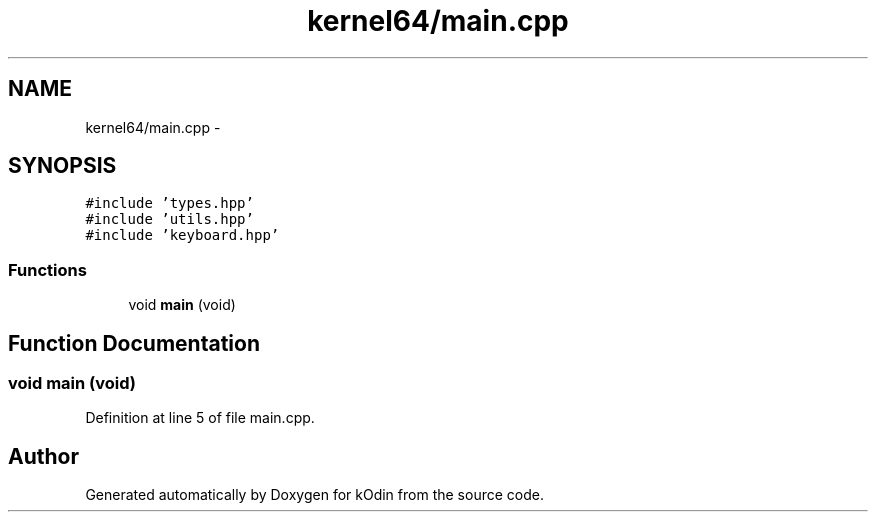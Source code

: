 .TH "kernel64/main.cpp" 3 "Sat Dec 5 2015" "kOdin" \" -*- nroff -*-
.ad l
.nh
.SH NAME
kernel64/main.cpp \- 
.SH SYNOPSIS
.br
.PP
\fC#include 'types\&.hpp'\fP
.br
\fC#include 'utils\&.hpp'\fP
.br
\fC#include 'keyboard\&.hpp'\fP
.br

.SS "Functions"

.in +1c
.ti -1c
.RI "void \fBmain\fP (void)"
.br
.in -1c
.SH "Function Documentation"
.PP 
.SS "void main (void)"

.PP
Definition at line 5 of file main\&.cpp\&.
.SH "Author"
.PP 
Generated automatically by Doxygen for kOdin from the source code\&.
